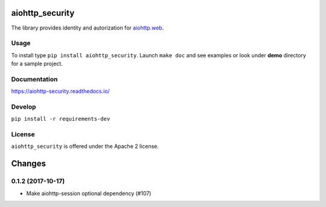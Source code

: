aiohttp_security
================
.. image:: https://travis-ci.org/aio-libs/aiohttp-security.svg?branch=master
    :target: https://travis-ci.org/aio-libs/aiohttp-security
.. image:: https://codecov.io/github/aio-libs/aiohttp-security/coverage.svg?branch=master
    :target: https://codecov.io/github/aio-libs/aiohttp-security
.. image:: https://readthedocs.org/projects/aiohttp-security/badge/?version=latest
    :target: https://aiohttp-security.readthedocs.io/
.. image:: https://img.shields.io/pypi/v/aiohttp-security.svg
    :target: https://pypi.python.org/pypi/aiohttp-security

The library provides identity and autorization for `aiohttp.web`__.

.. _aiohttp_web: http://aiohttp.readthedocs.org/en/latest/web.html

__ aiohttp_web_

Usage
-----
To install type ``pip install aiohttp_security``.
Launch ``make doc`` and see examples or look under **demo** directory for a
sample project.

Documentation
-------------

https://aiohttp-security.readthedocs.io/

Develop
-------

``pip install -r requirements-dev``


License
-------

``aiohttp_security`` is offered under the Apache 2 license.

Changes
=======

0.1.2 (2017-10-17)
------------------

- Make aiohttp-session optional dependency (#107)

